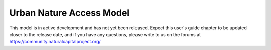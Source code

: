 .. _urban_nature_access:

*************************
Urban Nature Access Model
*************************

This model is in active development and has not yet been released.  Expect this
user's guide chapter to be updated closer to the release date, and if you have
any questions, please write to us on the forums at
https://community.naturalcapitalproject.org/

